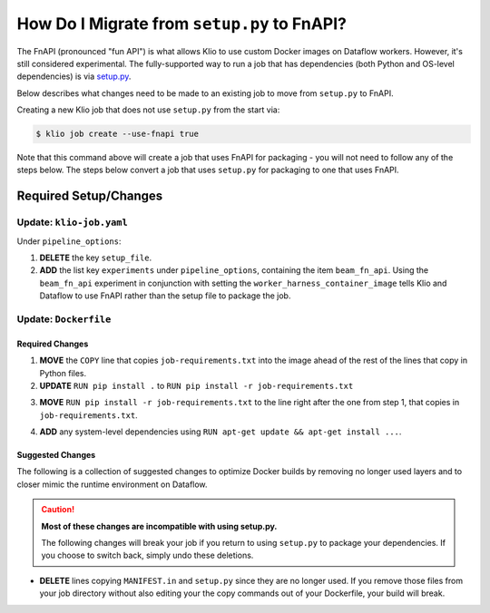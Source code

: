 How Do I Migrate from ``setup.py`` to FnAPI?
============================================

The FnAPI (pronounced "fun API") is what allows Klio to use custom Docker images
on Dataflow workers.
However, it's still considered experimental.
The fully-supported way to run a job that has dependencies
(both Python and OS-level dependencies) is via `setup.py <https://beam.apache.org/documentation/
sdks/python-pipeline-dependencies>`_.

Below describes what changes need to be made to an existing job to move from
``setup.py`` to FnAPI.

Creating a new Klio job that does not use ``setup.py`` from the start via:

.. code-block:: console

    $ klio job create --use-fnapi true

Note that this command above will create a job that uses FnAPI for packaging - you will not
need to follow any of the steps below. The steps below convert a job that uses ``setup.py`` for
packaging to one that uses FnAPI.

Required Setup/Changes
----------------------

Update: ``klio-job.yaml``
^^^^^^^^^^^^^^^^^^^^^^^^^

Under ``pipeline_options``:

1. **DELETE** the key ``setup_file``.
2. **ADD** the list key ``experiments`` under ``pipeline_options``, containing the item ``beam_fn_api``. Using the ``beam_fn_api`` experiment in conjunction with setting the ``worker_harness_container_image`` tells Klio and Dataflow to use FnAPI rather than the setup file to package the job.

.. collapsible:: Minimal Example ``klio-job.yaml``

    .. code-block:: yaml

        job_name: my-job
        pipeline_options:
          # NOTE! setup_file is absent
          experiments:
            - beam_fn_api
          worker_harness_container_image: gcr.io/my-project/my-job-image
          runner: DataflowRunner
          # <-- snip -->


Update: ``Dockerfile``
^^^^^^^^^^^^^^^^^^^^^^

Required Changes
~~~~~~~~~~~~~~~~


1. **MOVE** the ``COPY`` line that copies ``job-requirements.txt`` into the image ahead of the rest of the lines that copy in Python files.

2. **UPDATE**  ``RUN pip install .`` to ``RUN pip install -r job-requirements.txt``

.. collapsible:: Why is this needed?

    We now install dependencies directly on the worker image.

3. **MOVE**  ``RUN pip install -r job-requirements.txt`` to the line right after the one from step 1, that copies in ``job-requirements.txt``.

.. collapsible:: Why is this needed?

    This is done as an image build optimization - since your job's Python files are more likely to change than the dependencies in `job-requirements.txt`, it is more efficient install them first.

4. **ADD** any system-level dependencies using ``RUN apt-get update && apt-get install ...``.

.. collapsible:: Why is this needed?

    These dependencies were previously installed through specifying them in ``setup.py`` and running ``pip install .``. They now need to be installed directly on the worker image with `apt-get` for your Klio job to use.

.. collapsible:: Example of Required Changes

    .. code-block:: diff

        FROM apache/beam_python3.6_sdk:2.24.0

        WORKDIR /usr/src/app

        ENV GOOGLE_CLOUD_PROJECT my-project \
            PYTHONPATH /usr/src/app

        + RUN apt-get update && apt-get install my-package

        RUN pip install --upgrade pip setuptools

        + COPY job-requirements.txt job-requirements.txt
        + RUN pip install -r job-requirements.txt

        COPY __init__.py \
            run.py \
            transforms.py \
        -   job-requirements.txt \
            /usr/src/app/

        - RUN pip install .

Suggested Changes
~~~~~~~~~~~~~~~~~

The following is a collection of suggested changes to optimize Docker builds by removing no longer used layers and to closer mimic the runtime environment on Dataflow.

.. caution::

    **Most of these changes are incompatible with using setup.py.**

    The following changes will break your job if you return to using ``setup.py`` to package your dependencies. If you choose to switch back, simply undo these deletions.

* **DELETE** lines copying ``MANIFEST.in`` and ``setup.py`` since they are no longer used. If you remove those files from your job directory without also editing your the copy commands out of your Dockerfile, your build will break.

.. collapsible:: Example of Suggested Changes

    .. code-block:: diff

        FROM apache/beam_python3.6_sdk:2.24.0

        WORKDIR /usr/src/app

        ENV GOOGLE_CLOUD_PROJECT my-project \
            PYTHONPATH /usr/src/app

        RUN pip install --upgrade pip setuptools

        COPY __init__.py \
        -   setup.py \
        -   MANIFEST.in \
            klio-job.yaml \
            run.py \
            transforms.py \
            job-requirements.txt \
            /usr/src/app/

        RUN pip install .

.. collapsible:: Combined Example of Required & Suggested Changes

    .. code-block:: diff

        FROM apache/beam_python3.6_sdk:2.24.0

        WORKDIR /usr/src/app

        ENV GOOGLE_CLOUD_PROJECT my-project \
            PYTHONPATH /usr/src/app

        + RUN apt-get update && apt-get install my-package

        RUN pip install --upgrade pip setuptools

        + COPY job-requirements.txt job-requirements.txt
        + RUN pip install -r job-requirements.txt

        COPY __init__.py \
        -   setup.py \
        -   MANIFEST.in \
            klio-job.yaml \
            run.py \
            transforms.py \
        -   job-requirements.txt \
            /usr/src/app/

        -   RUN pip install .
